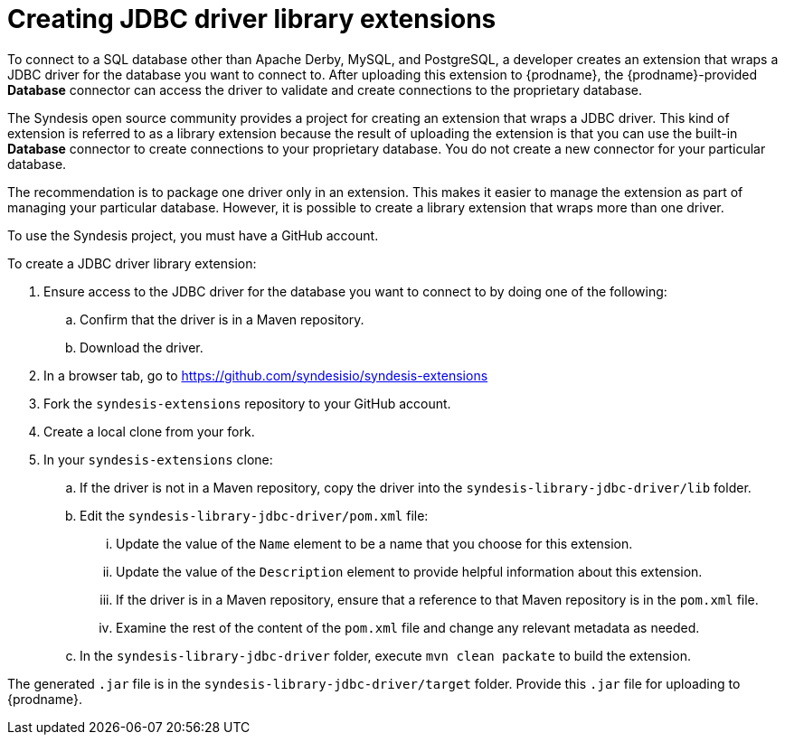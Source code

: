 [id='creating-jdbc-driver-library-extensions']
= Creating JDBC driver library extensions

To connect to a SQL database other than Apache Derby, MySQL, and
PostgreSQL, a developer 
creates an extension that wraps a JDBC driver for the database you 
want to connect to. 
After uploading this extension to {prodname}, the {prodname}-provided 
*Database* connector can access the driver to validate and create connections 
to the proprietary database. 

The Syndesis open source community provides a project for creating an
extension that wraps a JDBC driver. This kind of extension is referred to
as a library extension because the result of uploading the extension is that
you can use the built-in *Database* connector to create connections to 
your proprietary database. You do not create 
a new connector for your particular database.

The recommendation is to package one driver only in an extension. This makes
it easier to manage the extension as part of managing your particular database. 
However, it is possible to create a library extension that wraps more than one driver. 

To use the Syndesis project, you must have a GitHub account.  

To create a JDBC driver library extension:

. Ensure access to the JDBC driver for the database you want to connect to
by doing one of the following:
.. Confirm that the driver is in a Maven repository.
.. Download the driver.  
. In a browser tab, go to
https://github.com/syndesisio/syndesis-extensions 
. Fork the `syndesis-extensions` repository to your GitHub account.
. Create a local clone from your fork.
. In your `syndesis-extensions` clone:
.. If the driver is not in a Maven repository, copy the 
driver into the `syndesis-library-jdbc-driver/lib` folder.
.. Edit the `syndesis-library-jdbc-driver/pom.xml` file:
... Update the value of the `Name` element to be a name that you choose 
for this extension. 
... Update the value of the `Description` element to provide helpful
information about this extension.
... If the driver is in a Maven repository, ensure that a reference to
that Maven repository is in the `pom.xml` file. 
... Examine the rest of the content of the `pom.xml` file and change
any relevant metadata as needed.
.. In the `syndesis-library-jdbc-driver` folder, execute `mvn clean packate`
to build the extension. 
    
The generated `.jar` file is in the `syndesis-library-jdbc-driver/target` 
folder. Provide this `.jar` file for uploading to {prodname}. 
